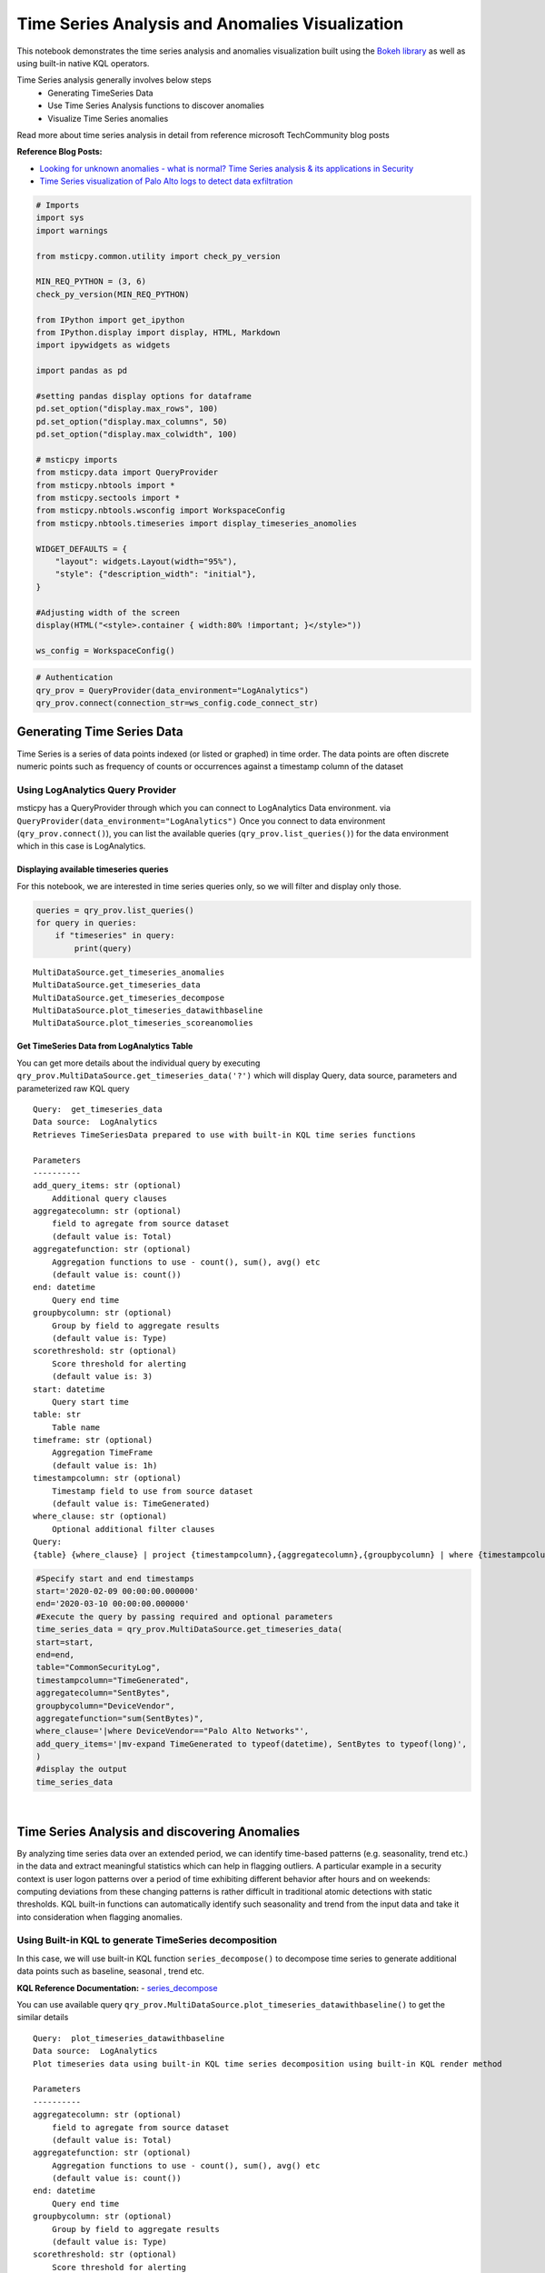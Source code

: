 Time Series Analysis and Anomalies Visualization
================================================

This notebook demonstrates the time series analysis and anomalies
visualization built using the `Bokeh
library <https://bokeh.pydata.org>`__ as well as using built-in native
KQL operators.

Time Series analysis generally involves below steps
 - Generating TimeSeries Data
 - Use Time Series Analysis functions to discover anomalies
 - Visualize Time Series anomalies

Read more about time series analysis in detail from reference microsoft
TechCommunity blog posts

**Reference Blog Posts:**

- `Looking for unknown anomalies - what is normal? Time Series analysis & its applications in Security <https://techcommunity.microsoft.com/t5/azure-sentinel/looking-for-unknown-anomalies-what-is-normal-time-series/ba-p/555052>`__

- `Time Series visualization of Palo Alto logs to detect data exfiltration <https://techcommunity.microsoft.com/t5/azure-sentinel/time-series-visualization-of-palo-alto-logs-to-detect-data/ba-p/666344>`__

.. code:: ipython3

    # Imports
    import sys
    import warnings

    from msticpy.common.utility import check_py_version

    MIN_REQ_PYTHON = (3, 6)
    check_py_version(MIN_REQ_PYTHON)

    from IPython import get_ipython
    from IPython.display import display, HTML, Markdown
    import ipywidgets as widgets

    import pandas as pd

    #setting pandas display options for dataframe
    pd.set_option("display.max_rows", 100)
    pd.set_option("display.max_columns", 50)
    pd.set_option("display.max_colwidth", 100)

    # msticpy imports
    from msticpy.data import QueryProvider
    from msticpy.nbtools import *
    from msticpy.sectools import *
    from msticpy.nbtools.wsconfig import WorkspaceConfig
    from msticpy.nbtools.timeseries import display_timeseries_anomolies

    WIDGET_DEFAULTS = {
        "layout": widgets.Layout(width="95%"),
        "style": {"description_width": "initial"},
    }

    #Adjusting width of the screen
    display(HTML("<style>.container { width:80% !important; }</style>"))

    ws_config = WorkspaceConfig()


.. code:: ipython3

    # Authentication
    qry_prov = QueryProvider(data_environment="LogAnalytics")
    qry_prov.connect(connection_str=ws_config.code_connect_str)

Generating Time Series Data
---------------------------

Time Series is a series of data points indexed (or listed or graphed) in
time order. The data points are often discrete numeric points such as
frequency of counts or occurrences against a timestamp column of the
dataset

Using LogAnalytics Query Provider
^^^^^^^^^^^^^^^^^^^^^^^^^^^^^^^^^

msticpy has a QueryProvider through which you can connect to LogAnalytics
Data environment. via ``QueryProvider(data_environment="LogAnalytics")``
Once you connect to data environment (``qry_prov.connect()``), you can
list the available queries (``qry_prov.list_queries()``) for the data
environment which in this case is LogAnalytics.

Displaying available timeseries queries
~~~~~~~~~~~~~~~~~~~~~~~~~~~~~~~~~~~~~~~

For this notebook, we are interested in time series queries only, so we
will filter and display only those.

.. code:: ipython3

    queries = qry_prov.list_queries()
    for query in queries:
        if "timeseries" in query:
            print(query)


.. parsed-literal::

    MultiDataSource.get_timeseries_anomalies
    MultiDataSource.get_timeseries_data
    MultiDataSource.get_timeseries_decompose
    MultiDataSource.plot_timeseries_datawithbaseline
    MultiDataSource.plot_timeseries_scoreanomolies


Get TimeSeries Data from LogAnalytics Table
~~~~~~~~~~~~~~~~~~~~~~~~~~~~~~~~~~~~~~~~~~~

You can get more details about the individual query by executing
``qry_prov.MultiDataSource.get_timeseries_data('?')`` which will display
Query, data source, parameters and parameterized raw KQL query

::

    Query:  get_timeseries_data
    Data source:  LogAnalytics
    Retrieves TimeSeriesData prepared to use with built-in KQL time series functions

    Parameters
    ----------
    add_query_items: str (optional)
        Additional query clauses
    aggregatecolumn: str (optional)
        field to agregate from source dataset
        (default value is: Total)
    aggregatefunction: str (optional)
        Aggregation functions to use - count(), sum(), avg() etc
        (default value is: count())
    end: datetime
        Query end time
    groupbycolumn: str (optional)
        Group by field to aggregate results
        (default value is: Type)
    scorethreshold: str (optional)
        Score threshold for alerting
        (default value is: 3)
    start: datetime
        Query start time
    table: str
        Table name
    timeframe: str (optional)
        Aggregation TimeFrame
        (default value is: 1h)
    timestampcolumn: str (optional)
        Timestamp field to use from source dataset
        (default value is: TimeGenerated)
    where_clause: str (optional)
        Optional additional filter clauses
    Query:
    {table} {where_clause} | project {timestampcolumn},{aggregatecolumn},{groupbycolumn} | where {timestampcolumn} >= datetime({start}) | where {timestampcolumn} <= datetime({end}) | make-series {aggregatecolumn}={aggregatefunction} on {timestampcolumn} from datetime({start}) to datetime({end}) step {timeframe} by {groupbycolumn} {add_query_items}

.. code:: ipython3

    #Specify start and end timestamps
    start='2020-02-09 00:00:00.000000'
    end='2020-03-10 00:00:00.000000'
    #Execute the query by passing required and optional parameters
    time_series_data = qry_prov.MultiDataSource.get_timeseries_data(
    start=start,
    end=end,
    table="CommonSecurityLog",
    timestampcolumn="TimeGenerated",
    aggregatecolumn="SentBytes",
    groupbycolumn="DeviceVendor",
    aggregatefunction="sum(SentBytes)",
    where_clause='|where DeviceVendor=="Palo Alto Networks"',
    add_query_items='|mv-expand TimeGenerated to typeof(datetime), SentBytes to typeof(long)',
    )
    #display the output
    time_series_data


.. raw:: html

    <div>
    <style scoped>
        .dataframe tbody tr th:only-of-type {
            vertical-align: middle;
        }

        .dataframe tbody tr th {
            vertical-align: top;
        }

        .dataframe thead th {
            text-align: right;
        }
    </style>
    <table border="1" class="dataframe">
      <thead>
        <tr style="text-align: right;">
          <th></th>
          <th>DeviceVendor</th>
          <th>SentBytes</th>
          <th>TimeGenerated</th>
        </tr>
      </thead>
      <tbody>
        <tr>
          <th>0</th>
          <td>Palo Alto Networks</td>
          <td>[2169225531, 2157438780, 2190010184, 2312862664, 2173326723, 2205690775, 2134192633, 2289092642,...</td>
          <td>[2020-02-09T00:00:00.0000000Z, 2020-02-09T01:00:00.0000000Z, 2020-02-09T02:00:00.0000000Z, 2020-...</td>
        </tr>
      </tbody>
    </table>
    </div>

|

Time Series Analysis and discovering Anomalies
----------------------------------------------

By analyzing time series data over an extended period, we can identify
time-based patterns (e.g. seasonality, trend etc.) in the data and
extract meaningful statistics which can help in flagging outliers. A
particular example in a security context is user logon patterns over a
period of time exhibiting different behavior after hours and on
weekends: computing deviations from these changing patterns is rather
difficult in traditional atomic detections with static thresholds. KQL
built-in functions can automatically identify such seasonality and trend
from the input data and take it into consideration when flagging
anomalies.

Using Built-in KQL to generate TimeSeries decomposition
^^^^^^^^^^^^^^^^^^^^^^^^^^^^^^^^^^^^^^^^^^^^^^^^^^^^^^^

In this case, we will use built-in KQL function ``series_decompose()``
to decompose time series to generate additional data points such as
baseline, seasonal , trend etc.

**KQL Reference Documentation:** -
`series_decompose <https://docs.microsoft.com/azure/kusto/query/series-decomposefunction>`__

You can use available query
``qry_prov.MultiDataSource.plot_timeseries_datawithbaseline()`` to get
the similar details

::

   Query:  plot_timeseries_datawithbaseline
   Data source:  LogAnalytics
   Plot timeseries data using built-in KQL time series decomposition using built-in KQL render method

   Parameters
   ----------
   aggregatecolumn: str (optional)
       field to agregate from source dataset
       (default value is: Total)
   aggregatefunction: str (optional)
       Aggregation functions to use - count(), sum(), avg() etc
       (default value is: count())
   end: datetime
       Query end time
   groupbycolumn: str (optional)
       Group by field to aggregate results
       (default value is: Type)
   scorethreshold: str (optional)
       Score threshold for alerting
       (default value is: 3)
   start: datetime
       Query start time
   table: str
       Table name
   timeframe: str (optional)
       Aggregation TimeFrame
       (default value is: 1h)
   timestampcolumn: str (optional)
       Timestamp field to use from source dataset
       (default value is: TimeGenerated)
   where_clause: str (optional)
       Optional additional filter clauses
   Query:
    {table} {where_clause} | project {timestampcolumn},{aggregatecolumn},{groupbycolumn}
    | where {timestampcolumn} >= datetime({start}) | where {timestampcolumn} <= datetime({end})
    | make-series {aggregatecolumn}={aggregatefunction} on {timestampcolumn}
      from datetime({start}) to datetime({end}) step {timeframe} by {groupbycolumn}
    | extend (baseline,seasonal,trend,residual) = series_decompose({aggregatecolumn})
    | mv-expand {aggregatecolumn} to typeof(double), {timestampcolumn} to typeof(datetime),
      baseline to typeof(long), seasonal to typeof(long), trend to typeof(long), residual to typeof(long)
    | project {timestampcolumn}, {aggregatecolumn}, baseline
    | render timechart with (title="Time Series Decomposition - Baseline vs Observed TimeChart")

.. code:: ipython3

    time_series_baseline = qry_prov.MultiDataSource.plot_timeseries_datawithbaseline(
        start=start,
        end=end,
        table='CommonSecurityLog',
        timestampcolumn='TimeGenerated',
        aggregatecolumn='SentBytes',
        groupbycolumn='DeviceVendor',
        aggregatefunction='sum(SentBytes)',
        scorethreshold='1.5',
        where_clause='|where DeviceVendor=="Palo Alto Networks"'
    )
    time_series_baseline.head()




.. raw:: html

    <div>
    <style scoped>
        .dataframe tbody tr th:only-of-type {
            vertical-align: middle;
        }

        .dataframe tbody tr th {
            vertical-align: top;
        }

        .dataframe thead th {
            text-align: right;
        }
    </style>
    <table border="1" class="dataframe">
      <thead>
        <tr style="text-align: right;">
          <th></th>
          <th>TimeGenerated</th>
          <th>SentBytes</th>
          <th>baseline</th>
        </tr>
      </thead>
      <tbody>
        <tr>
          <th>0</th>
          <td>2020-02-09 00:00:00</td>
          <td>2.169226e+09</td>
          <td>2205982717</td>
        </tr>
        <tr>
          <th>1</th>
          <td>2020-02-09 01:00:00</td>
          <td>2.157439e+09</td>
          <td>2205982717</td>
        </tr>
        <tr>
          <th>2</th>
          <td>2020-02-09 02:00:00</td>
          <td>2.190010e+09</td>
          <td>2205982717</td>
        </tr>
        <tr>
          <th>3</th>
          <td>2020-02-09 03:00:00</td>
          <td>2.312863e+09</td>
          <td>2205982717</td>
        </tr>
        <tr>
          <th>4</th>
          <td>2020-02-09 04:00:00</td>
          <td>2.173327e+09</td>
          <td>2205982717</td>
        </tr>
      </tbody>
    </table>
    </div>

|

Using MSTICPY - Seasonal-Trend decomposition using LOESS (STL)
^^^^^^^^^^^^^^^^^^^^^^^^^^^^^^^^^^^^^^^^^^^^^^^^^^^^^^^^^^^^^^

In this case, we will use msticpy function `timeseries_anomalies_stl`
which leverages `STL` method from `statsmodels` API to decompose a time
series into three components: trend, seasonal and residual. STL uses
LOESS (locally estimated scatterplot smoothing) to extract smooths
estimates of the three components. The key inputs into STL are:

- season - The length of the seasonal smoother. Must be odd.
- trend - The length of the trend smoother, usually around 150%
  of season. Must be odd and larger than season.
- low_pass - The length of the low-pass estimation window, usually the
  smallest odd number larger than the periodicity of the data.

More info at the
`statsmodel STL documentation
<https://www.statsmodels.org/dev/generated/statsmodels.tsa.seasonal.STL.html#statsmodels.tsa.seasonal.STL>`__

Documentation of timeseries_anomalies_stl function
~~~~~~~~~~~~~~~~~~~~~~~~~~~~~~~~~~~~~~~~~~~~~~~~~~

::

  timeseries_anomalies_stl(data: pandas.core.frame.DataFrame, **kwargs) -> pandas.core.frame.DataFrame
      Discover anomalies in Timeseries data using
      STL (Seasonal-Trend Decomposition using LOESS) method using statsmodels package.

      Parameters
      ----------
      data: pd.DataFrame
          DataFrame as a time series data set retrived from data connector or external data source.
          Dataframe must have 2 columns with time column set as index and other numeric value.

      Other Parameters
      ----------------
      seasonal: int, optional
          Seasonality period of the input data required for STL.
          Must be an odd integer, and should normally be >= 7 (default).
      period: int, optional
          Periodicity of the the input data. by default 24 (Hourly).
      score_threshold: float, optional
          standard deviation threshold value calculated using Z-score used to flag anomalies,
          by default 3

      Returns
      -------
      pd.DataFrame
          Returns a dataframe with additional columns by decomposing time series data
          into residual, trend, seasonal, weights, baseline, score and anomalies.
          The anomalies column will have 0, 1, -1 values based on score_threshold set.

.. code:: ipython3

    # Read Time series data with date as index and other column
    stldemo = pd.read_csv(
        "data/TimeSeriesDemo.csv", index_col=["TimeGenerated"], usecols=["TimeGenerated","TotalBytesSent"])
    stldemo.head()

.. raw:: html

    <div>
    <style scoped>
        .dataframe tbody tr th:only-of-type {
            vertical-align: middle;
        }

        .dataframe tbody tr th {
            vertical-align: top;
        }

        .dataframe thead th {
            text-align: right;
        }
    </style>
    <table border="1" class="dataframe">
      <thead>
        <tr style="text-align: right;">
          <th></th>
          <th>TotalBytesSent</th>
        </tr>
        <tr>
          <th>TimeGenerated</th>
          <th></th>
        </tr>
      </thead>
      <tbody>
        <tr>
          <th>2019-05-01T06:00:00Z</th>
          <td>873713587</td>
        </tr>
        <tr>
          <th>2019-05-01T07:00:00Z</th>
          <td>882187669</td>
        </tr>
        <tr>
          <th>2019-05-01T08:00:00Z</th>
          <td>852506841</td>
        </tr>
        <tr>
          <th>2019-05-01T09:00:00Z</th>
          <td>898793650</td>
        </tr>
        <tr>
          <th>2019-05-01T10:00:00Z</th>
          <td>891598085</td>
        </tr>
      </tbody>
    </table>
    </div>

|

Discover anomalies using timeseries_anomalies_stl function
~~~~~~~~~~~~~~~~~~~~~~~~~~~~~~~~~~~~~~~~~~~~~~~~~~~~~~~~~~

We will run msticpy function `timeseries_anomalies_stl` on the input data to discover anomalies.

.. code:: ipython3

    output = timeseries_anomalies_stl(stldemo)
    output.head()

.. raw:: html

    <div>
    <style scoped>
        .dataframe tbody tr th:only-of-type {
            vertical-align: middle;
        }

        .dataframe tbody tr th {
            vertical-align: top;
        }

        .dataframe thead th {
            text-align: right;
        }
    </style>
    <table border="1" class="dataframe">
      <thead>
        <tr style="text-align: right;">
          <th></th>
          <th>TimeGenerated</th>
          <th>TotalBytesSent</th>
          <th>residual</th>
          <th>trend</th>
          <th>seasonal</th>
          <th>weights</th>
          <th>baseline</th>
          <th>score</th>
          <th>anomalies</th>
        </tr>
      </thead>
      <tbody>
        <tr>
          <th>0</th>
          <td>2019-05-01T06:00:00Z</td>
          <td>873713587</td>
          <td>-7258970</td>
          <td>786685528</td>
          <td>94287029</td>
          <td>1</td>
          <td>880972557</td>
          <td>-0.097114</td>
          <td>0</td>
        </tr>
        <tr>
          <th>1</th>
          <td>2019-05-01T07:00:00Z</td>
          <td>882187669</td>
          <td>2291183</td>
          <td>789268398</td>
          <td>90628087</td>
          <td>1</td>
          <td>879896485</td>
          <td>0.029661</td>
          <td>0</td>
        </tr>
        <tr>
          <th>2</th>
          <td>2019-05-01T08:00:00Z</td>
          <td>852506841</td>
          <td>-2875384</td>
          <td>791851068</td>
          <td>63531157</td>
          <td>1</td>
          <td>855382225</td>
          <td>-0.038923</td>
          <td>0</td>
        </tr>
        <tr>
          <th>3</th>
          <td>2019-05-01T09:00:00Z</td>
          <td>898793650</td>
          <td>17934415</td>
          <td>794432848</td>
          <td>86426386</td>
          <td>1</td>
          <td>880859234</td>
          <td>0.237320</td>
          <td>0</td>
        </tr>
        <tr>
          <th>4</th>
          <td>2019-05-01T10:00:00Z</td>
          <td>891598085</td>
          <td>8677706</td>
          <td>797012590</td>
          <td>85907788</td>
          <td>1</td>
          <td>882920378</td>
          <td>0.114440</td>
          <td>0</td>
        </tr>
      </tbody>
    </table>
    </div>

|

Displaying Anomalies using STL
~~~~~~~~~~~~~~~~~~~~~~~~~~~~~~

We will filter only the anomalies (with value 1 from anomalies column) of
the output dataframe retrieved after running the msticpy function
`timeseries_anomalies_stl`

.. code:: ipython3

    output[output['anomalies']==1]

.. raw:: html

    <div>
    <style scoped>
        .dataframe tbody tr th:only-of-type {
            vertical-align: middle;
        }

        .dataframe tbody tr th {
            vertical-align: top;
        }

        .dataframe thead th {
            text-align: right;
        }
    </style>
    <table border="1" class="dataframe">
      <thead>
        <tr style="text-align: right;">
          <th></th>
          <th>TimeGenerated</th>
          <th>TotalBytesSent</th>
          <th>residual</th>
          <th>trend</th>
          <th>seasonal</th>
          <th>weights</th>
          <th>baseline</th>
          <th>score</th>
          <th>anomalies</th>
        </tr>
      </thead>
      <tbody>
        <tr>
          <th>299</th>
          <td>2019-05-13T17:00:00Z</td>
          <td>916767394</td>
          <td>288355070</td>
          <td>523626111</td>
          <td>104786212</td>
          <td>1</td>
          <td>628412323</td>
          <td>3.827062</td>
          <td>1</td>
        </tr>
        <tr>
          <th>399</th>
          <td>2019-05-17T21:00:00Z</td>
          <td>1555286702</td>
          <td>296390627</td>
          <td>1132354860</td>
          <td>126541214</td>
          <td>1</td>
          <td>1258896074</td>
          <td>3.933731</td>
          <td>1</td>
        </tr>
        <tr>
          <th>599</th>
          <td>2019-05-26T05:00:00Z</td>
          <td>1768911488</td>
          <td>347810809</td>
          <td>1300005332</td>
          <td>121095345</td>
          <td>1</td>
          <td>1421100678</td>
          <td>4.616317</td>
          <td>1</td>
        </tr>
      </tbody>
    </table>
    </div>

|

Read From External Sources
^^^^^^^^^^^^^^^^^^^^^^^^^^

If you have time series data in other locations, you can read it via
pandas or respective data store API where data is stored. The pandas I/O
API is a set of top level reader functions accessed like
pandas.read_csv() that generally return a pandas object.

Read More at Pandas Documentation: - `I/O Tools (Text
,CSV,HDF5..) <https://pandas.pydata.org/pandas-docs/stable/user_guide/io.html>`__

Example of using Pandas ``read_csv`` to read local csv file containing
TimeSeries demo dataset. Additional columns in the csv such as
``baseline``, ``score`` and ``anoamlies`` are generated using built-in
KQL Time series functions such as ``series_decompose_anomalies()``.

.. code:: ipython3

    timeseriesdemo = pd.read_csv('TimeSeriesDemo.csv',
                              parse_dates=["TimeGenerated"],
                              infer_datetime_format=True)
    timeseriesdemo.head()




.. raw:: html

    <div>
    <style scoped>
        .dataframe tbody tr th:only-of-type {
            vertical-align: middle;
        }

        .dataframe tbody tr th {
            vertical-align: top;
        }

        .dataframe thead th {
            text-align: right;
        }
    </style>
    <table border="1" class="dataframe">
      <thead>
        <tr style="text-align: right;">
          <th></th>
          <th>TimeGenerated</th>
          <th>TotalBytesSent</th>
          <th>baseline</th>
          <th>score</th>
          <th>anomalies</th>
        </tr>
      </thead>
      <tbody>
        <tr>
          <th>0</th>
          <td>2019-05-01 06:00:00</td>
          <td>873713587</td>
          <td>782728212</td>
          <td>0.224776</td>
          <td>0</td>
        </tr>
        <tr>
          <th>1</th>
          <td>2019-05-01 07:00:00</td>
          <td>882187669</td>
          <td>838492449</td>
          <td>0.000000</td>
          <td>0</td>
        </tr>
        <tr>
          <th>2</th>
          <td>2019-05-01 08:00:00</td>
          <td>852506841</td>
          <td>816772273</td>
          <td>0.000000</td>
          <td>0</td>
        </tr>
        <tr>
          <th>3</th>
          <td>2019-05-01 09:00:00</td>
          <td>898793650</td>
          <td>878871426</td>
          <td>0.000000</td>
          <td>0</td>
        </tr>
        <tr>
          <th>4</th>
          <td>2019-05-01 10:00:00</td>
          <td>891598085</td>
          <td>862639955</td>
          <td>0.000000</td>
          <td>0</td>
        </tr>
      </tbody>
    </table>
    </div>

|

Displaying Time Series anomaly alerts
^^^^^^^^^^^^^^^^^^^^^^^^^^^^^^^^^^^^^

You can also use ``series_decompose_anomalies()`` which will run Anomaly
Detection based on series decomposition. This takes an expression
containing a series (dynamic numerical array) as input and extract
anomalous points with scores.

**KQL Reference Documentation:** -
`series_decompose_anomalies <https://docs.microsoft.com/azure/kusto/query/series-decompose-anomaliesfunction>`__

You can use available query
``qry_prov.MultiDataSource.get_timeseries_alerts()`` to get the similar
details

::

   Query:  get_timeseries_alerts
   Data source:  LogAnalytics
   Time Series anomaly alerts generated using built-in KQL time series functions

   Parameters
   ----------
   aggregatecolumn: str (optional)
       field to agregate from source dataset
       (default value is: Total)
   aggregatefunction: str (optional)
       Aggregation functions to use - count(), sum(), avg() etc
       (default value is: count())
   end: datetime
       Query end time
   groupbycolumn: str (optional)
       Group by field to aggregate results
       (default value is: Type)
   scorethreshold: str (optional)
       Score threshold for alerting
       (default value is: 3)
   start: datetime
       Query start time
   table: str
       Table name
   timeframe: str (optional)
       Aggregation TimeFrame
       (default value is: 1h)
   timestampcolumn: str (optional)
       Timestamp field to use from source dataset
       (default value is: TimeGenerated)
   where_clause: str (optional)
       Optional additional filter clauses
   Query:
    {table} {where_clause} | project {timestampcolumn},{aggregatecolumn},{groupbycolumn}
    | where {timestampcolumn} >= datetime({start})
    | where {timestampcolumn} <= datetime({end})
    | make-series {aggregatecolumn}={aggregatefunction} on {timestampcolumn} from datetime({start}) to datetime({end})
      step {timeframe} by {groupbycolumn}
    | extend (anomalies, score, baseline) = series_decompose_anomalies({aggregatecolumn}, {scorethreshold},-1,"linefit")
    | mv-expand {aggregatecolumn} to typeof(double), {timestampcolumn} to typeof(datetime),
      anomalies to typeof(double), score to typeof(double), baseline to typeof(long)
    | where anomalies > 0
    | extend score = round(score,2)

.. code:: ipython3

    time_series_alerts= qry_prov.MultiDataSource.get_timeseries_alerts(start=start, end =end, table='CommonSecurityLog',timestampcolumn = 'TimeGenerated', aggregatecolumn='SentBytes',groupbycolumn='DeviceVendor',aggregatefunction='sum(SentBytes)', scorethreshold='1.5', where_clause='|where DeviceVendor=="Palo Alto Networks"')
    time_series_alerts






.. raw:: html

    <div>
    <style scoped>
        .dataframe tbody tr th:only-of-type {
            vertical-align: middle;
        }

        .dataframe tbody tr th {
            vertical-align: top;
        }

        .dataframe thead th {
            text-align: right;
        }
    </style>
    <table border="1" class="dataframe">
      <thead>
        <tr style="text-align: right;">
          <th></th>
          <th>DeviceVendor</th>
          <th>SentBytes</th>
          <th>TimeGenerated</th>
          <th>anomalies</th>
          <th>score</th>
          <th>baseline</th>
        </tr>
      </thead>
      <tbody>
        <tr>
          <th>0</th>
          <td>Palo Alto Networks</td>
          <td>2.318680e+09</td>
          <td>2020-03-09 23:00:00</td>
          <td>1.0</td>
          <td>1.52</td>
          <td>2204764145</td>
        </tr>
      </tbody>
    </table>
    </div>

|

Displaying Anomalies Separately
~~~~~~~~~~~~~~~~~~~~~~~~~~~~~~~

We will filter only the anomalies shown in the above plot and display
below along with associated aggregated hourly time window. You can later
query for the time windows scope for additional alerts triggered or any
other suspicious activity from other data sources.

.. code:: ipython3

    timeseriesdemo[timeseriesdemo['anomalies'] == 1]




.. raw:: html

    <div>
    <style scoped>
        .dataframe tbody tr th:only-of-type {
            vertical-align: middle;
        }

        .dataframe tbody tr th {
            vertical-align: top;
        }

        .dataframe thead th {
            text-align: right;
        }
    </style>
    <table border="1" class="dataframe">
      <thead>
        <tr style="text-align: right;">
          <th></th>
          <th>TimeGenerated</th>
          <th>TotalBytesSent</th>
          <th>baseline</th>
          <th>score</th>
          <th>anomalies</th>
        </tr>
      </thead>
      <tbody>
        <tr>
          <th>299</th>
          <td>2019-05-13 17:00:00</td>
          <td>916767394</td>
          <td>662107538</td>
          <td>3.247957</td>
          <td>1</td>
        </tr>
        <tr>
          <th>399</th>
          <td>2019-05-17 21:00:00</td>
          <td>1555286702</td>
          <td>1212399509</td>
          <td>4.877577</td>
          <td>1</td>
        </tr>
        <tr>
          <th>599</th>
          <td>2019-05-26 05:00:00</td>
          <td>1768911488</td>
          <td>1391114419</td>
          <td>5.522387</td>
          <td>1</td>
        </tr>
      </tbody>
    </table>
    </div>

|

Time Series Anomalies Visualization
-----------------------------------

Time series anomalies once discovered, you can visualize with line chart
type to display outliers. Below we will see 2 types to visualize using msticpy function
``display_timeseries_anomalies()`` via Bokeh library as well as using
built-in KQL ``render``.

Using Bokeh Visualization Library
^^^^^^^^^^^^^^^^^^^^^^^^^^^^^^^^^

Documentation for display_timeseries_anomalies
~~~~~~~~~~~~~~~~~~~~~~~~~~~~~~~~~~~~~~~~~~~~~~

::

   display_timeseries_anomolies(
       data: pandas.core.frame.DataFrame,
       y: str = 'Total',
       time_column: str = 'TimeGenerated',
       anomalies_column: str = 'anomalies',
       source_columns: list = None,
       period: int = 30,
       **kwargs,
   ) -> <function figure at 0x7f0de9ae2598>
   Docstring:
    Display time series anomalies visualization.

    Parameters
    ----------
    data : pd.DataFrame
        DataFrame as a time series data set retrieved from KQL time series functions
        dataframe will have columns as TimeGenerated, y, baseline, score, anomalies
    y : str, optional
        Name of column holding numeric values to plot against time series to determine anomalies
        (the default is 'Total')
    time_column : str, optional
        Name of the timestamp column
        (the default is 'TimeGenerated')
    anomalies_column : str, optional
        Name of the column holding binary status(1/0) for anomaly/benign
        (the default is 'anomalies')
    source_columns : list, optional
        List of default source columns to use in tooltips
        (the default is None)
    period : int, optional
        Period of the dataset for hourly-no of days, for daily-no of weeks.
        This is used to correctly calculate the plot height.
        (the default is 30)

    Other Parameters
    ----------------
    ref_time : datetime, optional
        Input reference line to display (the default is None)
    title : str, optional
        Title to display (the default is None)
    legend: str, optional
        Where to position the legend
        None, left, right or inline (default is None)
    yaxis : bool, optional
        Whether to show the yaxis and labels
    range_tool : bool, optional
        Show the the range slider tool (default is True)
    height : int, optional
        The height of the plot figure
        (the default is auto-calculated height)
    width : int, optional
        The width of the plot figure (the default is 900)
    xgrid : bool, optional
        Whether to show the xaxis grid (default is True)
    ygrid : bool, optional
        Whether to show the yaxis grid (default is False)
    color : list, optional
        List of colors to use in 3 plots as specified in order
        3 plots- line(observed), circle(baseline), circle_x/user specified(anomalies).
        (the default is ["navy", "green", "firebrick"])

    Returns
    -------
    figure
        The bokeh plot figure.

.. code:: ipython3

    display_timeseries_anomolies(data=timeseriesdemo, y= 'TotalBytesSent')



.. raw:: html


        <div class="bk-root">
            <a href="https://bokeh.org" target="_blank" class="bk-logo bk-logo-small bk-logo-notebook"></a>
            <span id="1001">Loading BokehJS ...</span>
        </div>



.. image:: _static/TimeSeriesAnomalieswithRangeTool.png

|



Exporting Plots as PNGs
^^^^^^^^^^^^^^^^^^^^^^^

To use bokeh.io image export functions you need selenium, phantomjs and
pillow installed:

``conda install -c bokeh selenium phantomjs pillow``

or

``pip install selenium pillow`` ``npm install -g phantomjs-prebuilt``

For phantomjs see https://phantomjs.org/download.html.

Once the prerequisites are installed you can create a plot and save the
return value to a variable. Then export the plot using ``export_png``
function.

.. code:: ipython3

    from bokeh.io import export_png
    from IPython.display import Image

    # Create a plot
    timeseries_anomaly_plot = display_timeseries_anomolies(data=timeseriesdemo, y= 'TotalBytesSent')

    # Export
    file_name = "plot.png"
    export_png(timeseries_anomaly_plot, filename=file_name)

    # Read it and show it
    display(Markdown(f"## Here is our saved plot: {file_name}"))
    Image(filename=file_name)



.. raw:: html


        <div class="bk-root">
            <a href="https://bokeh.org" target="_blank" class="bk-logo bk-logo-small bk-logo-notebook"></a>
            <span id="1407">Loading BokehJS ...</span>
        </div>



Here is our saved plot: plot.png
~~~~~~~~~~~~~~~~~~~~~~~~~~~~~~~~


.. image:: _static/TimeSeriesAnomaliesExport.png

|

Using Built-in KQL render operator
^^^^^^^^^^^^^^^^^^^^^^^^^^^^^^^^^^

Render operator instructs the user agent to render the results of the
query in a particular way. In this case, we are using timechart which
will display linegraph.

**KQL Reference Documentation:** -
`render <https://docs.microsoft.com/azure/kusto/query/renderoperator?pivots=azuremonitor>`__

.. code:: ipython3

    timechartquery = """
    let TimeSeriesData = PaloAltoTimeSeriesDemo_CL
    | extend TimeGenerated = todatetime(EventTime_s), TotalBytesSent = todouble(TotalBytesSent_s)
    | summarize TimeGenerated=make_list(TimeGenerated, 10000),TotalBytesSent=make_list(TotalBytesSent, 10000) by deviceVendor_s
    | project TimeGenerated, TotalBytesSent;
    TimeSeriesData
    | extend (baseline,seasonal,trend,residual) = series_decompose(TotalBytesSent)
    | mv-expand TotalBytesSent to typeof(double), TimeGenerated to typeof(datetime),
      baseline to typeof(long), seasonal to typeof(long), trend to typeof(long), residual to typeof(long)
    | project TimeGenerated, TotalBytesSent, baseline
    | render timechart with (title="Palo Alto Outbound Data Transfer Time Series decomposition")
    """
    %kql -query timechartquery


.. image:: _static/TimeSeriesKQLPlotly.PNG